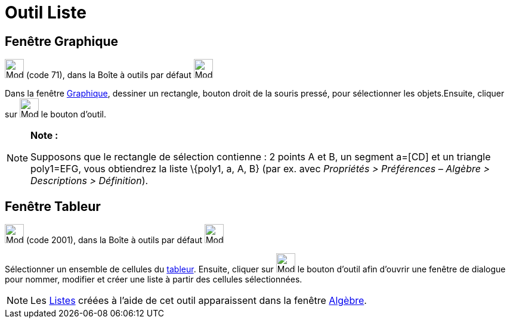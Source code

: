 = Outil Liste
:page-en: tools/List
ifdef::env-github[:imagesdir: /fr/modules/ROOT/assets/images]

== Fenêtre Graphique

image:32px-Mode_createlist.svg.png[Mode createlist.svg,width=32,height=32] (code 71), dans la Boîte à outils par défaut
image:32px-Mode_angle.svg.png[Mode angle.svg,width=32,height=32]

Dans la fenêtre xref:/Graphique.adoc[Graphique], dessiner un rectangle, bouton droit de la souris pressé, pour
sélectionner les objets.Ensuite, cliquer sur image:32px-Mode_createlist.svg.png[Mode createlist.svg,width=32,height=32]
le bouton d'outil.

[NOTE]
====

*Note :*

Supposons que le rectangle de sélection contienne : 2 points A et B, un segment a=[CD] et un triangle poly1=EFG, vous
obtiendrez la liste \{poly1, a, A, B} (par ex. avec _Propriétés > Préférences – Algèbre > Descriptions > Définition_).

====

== Fenêtre Tableur

image:32px-Mode_createlist.svg.png[Mode createlist.svg,width=32,height=32] (code 2001), dans la Boîte à outils par
défaut image:32px-Mode_createlist.svg.png[Mode createlist.svg,width=32,height=32]

Sélectionner un ensemble de cellules du xref:/Tableur.adoc[tableur]. Ensuite, cliquer sur
image:32px-Mode_createlist.svg.png[Mode createlist.svg,width=32,height=32] le bouton d'outil afin d'ouvrir une fenêtre
de dialogue pour nommer, modifier et créer une liste à partir des cellules sélectionnées.

[NOTE]
====

Les xref:/Listes.adoc[Listes] créées à l'aide de cet outil apparaissent dans la fenêtre
xref:/Algèbre.adoc[Algèbre].

====
